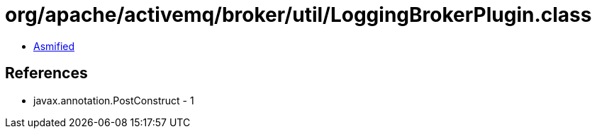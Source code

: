= org/apache/activemq/broker/util/LoggingBrokerPlugin.class

 - link:LoggingBrokerPlugin-asmified.java[Asmified]

== References

 - javax.annotation.PostConstruct - 1
